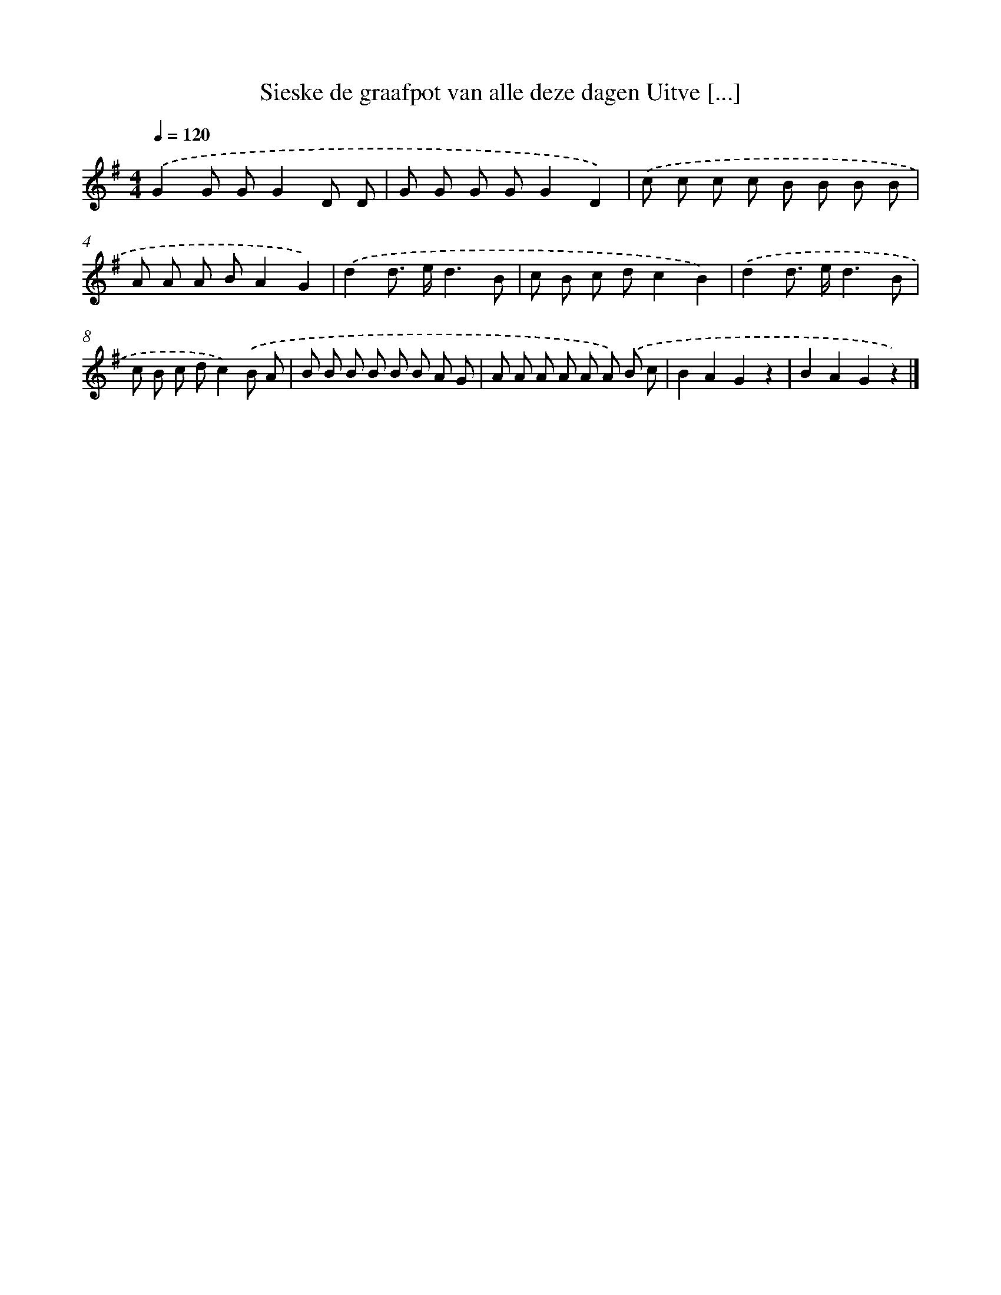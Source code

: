 X: 1239
T: Sieske de graafpot van alle deze dagen Uitve [...]
%%abc-version 2.0
%%abcx-abcm2ps-target-version 5.9.1 (29 Sep 2008)
%%abc-creator hum2abc beta
%%abcx-conversion-date 2018/11/01 14:35:40
%%humdrum-veritas 3119651192
%%humdrum-veritas-data 2025081891
%%continueall 1
%%barnumbers 0
L: 1/8
M: 4/4
Q: 1/4=120
K: G clef=treble
.('G2G GG2D D |
G G G GG2D2) |
.('c c c c B B B B |
A A A BA2G2) |
.('d2d> ed3B |
c B c dc2B2) |
.('d2d> ed3B |
c B c dc2).('B A |
B B B B B B A G |
A A A A A A) .('B c |
B2A2G2z2 |
B2A2G2z2) |]
